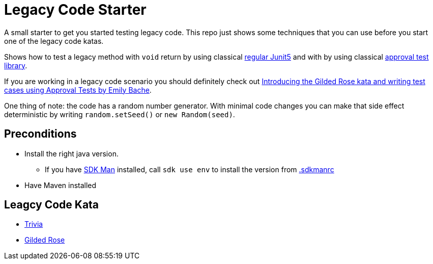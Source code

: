= Legacy Code Starter

A small starter to get you started testing legacy code.
This repo just shows some techniques that you can use before you start one of the legacy code katas.

Shows how to test a legacy method with `void` return by using classical link:src/test/java/de/richargh/legacy/starter/LegacyTest.java[regular Junit5] and with by using classical link:src/test/java/de/richargh/legacy/starter/LegacyApprovalTest.java[approval test library].

If you are working in a legacy code scenario you should definitely check out link:https://www.youtube.com/watch?v=zyM2Ep28ED8[Introducing the Gilded Rose kata and writing test cases using Approval Tests by Emily Bache].

One thing of note: the code has a random number generator. With minimal code changes you can make that side effect deterministic by writing `random.setSeed()` or `new Random(seed)`.

== Preconditions

* Install the right java version.
** If you have link:https://sdkman.io/[SDK Man] installed, call `sdk use env` to install the version from link:.sdkmanrc[.sdkmanrc]
* Have Maven installed

== Leagcy Code Kata

* link:https://github.com/jbrains/trivia[Trivia]
* link:https://github.com/emilybache/GildedRose-Refactoring-Kata[Gilded Rose]



